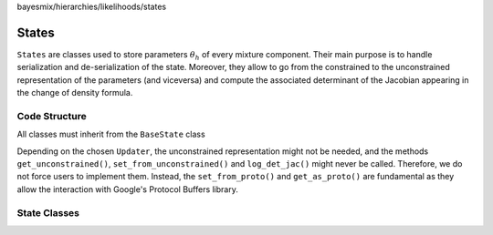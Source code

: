 bayesmix/hierarchies/likelihoods/states

States
======

``States`` are classes used to store  parameters :math:`\theta_h` of every mixture component.
Their main purpose is to handle serialization and de-serialization of the state.
Moreover, they allow to go from the constrained to the unconstrained representation of the parameters (and viceversa) and compute the associated determinant of the Jacobian appearing in the change of density formula.


--------------
Code Structure
--------------

All classes must inherit from the ``BaseState`` class

.. doxygenclass:: State::BaseState
    :project: bayesmix
    :members:

Depending on the chosen ``Updater``, the unconstrained representation might not be needed, and the methods ``get_unconstrained()``, ``set_from_unconstrained()`` and ``log_det_jac()`` might never be called.
Therefore, we do not force users to implement them.
Instead, the ``set_from_proto()`` and ``get_as_proto()`` are fundamental as they allow the interaction with Google's Protocol Buffers library.

-------------
State Classes
-------------

.. doxygenclass:: State::UniLS
    :project: bayesmix
    :members:

.. doxygenclass:: State::MultiLS
    :project: bayesmix
    :members:

.. doxygenclass:: State::FA
    :project: bayesmix
    :members:
    :protected-members:
